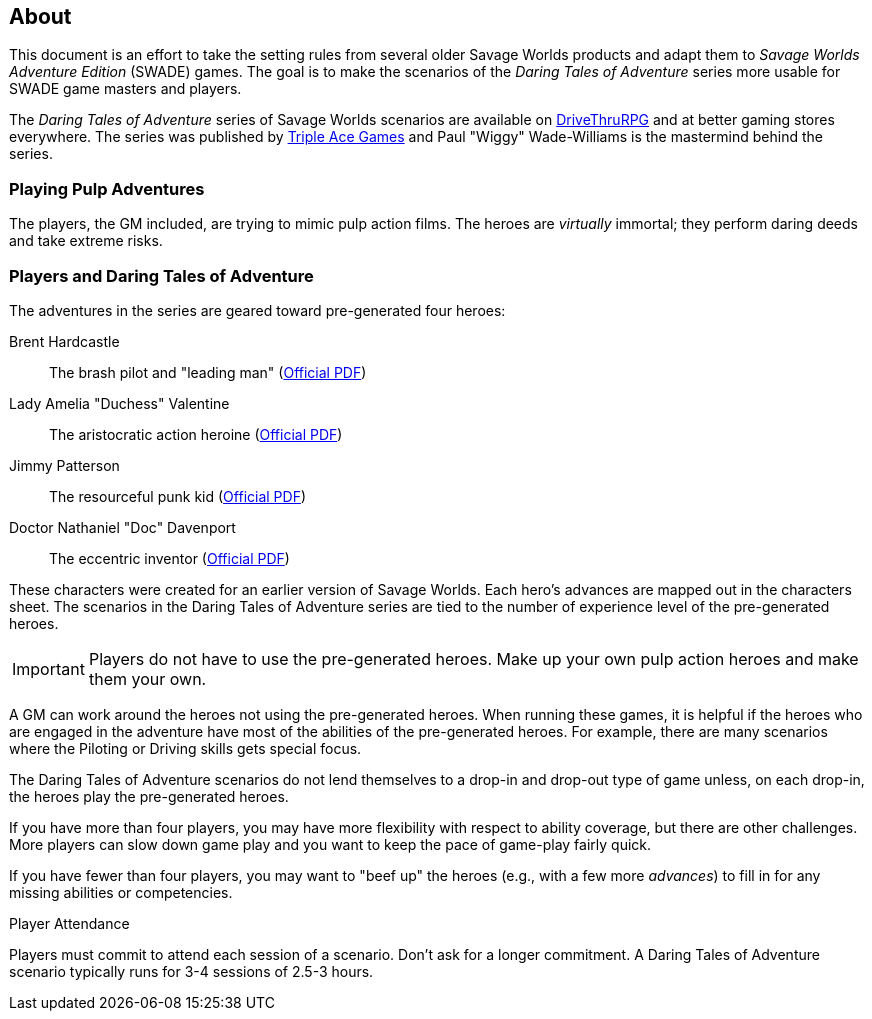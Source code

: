 
:dtoa: Daring Tales of Adventure 

== About

This document is an effort to take the setting rules from several older Savage Worlds products and adapt them to _Savage Worlds Adventure Edition_ (SWADE) games. 
The goal is to make the scenarios of the  _Daring Tales of Adventure_ series more usable for SWADE game masters and players.

The _{dtoa}_ series of Savage Worlds scenarios are available on https://www.drivethrurpg.com/[DriveThruRPG] and at better gaming stores everywhere.
The series was published by http://www.tripleacegames.com/category/daring-tales-of-adventure/[Triple Ace Games] and Paul "Wiggy" Wade-Williams is the mastermind behind the series.


=== Playing Pulp Adventures

The players, the GM included, are trying to mimic pulp action films.
The heroes are _virtually_ immortal; they perform daring deeds and take extreme risks. 


=== Players and {dtoa}

The adventures in the series are geared toward pre-generated four heroes:

Brent Hardcastle:: The brash pilot and "leading man" (http://tripleacegames.com/Downloads/DaringTales/DToA_Brent%20Hardcastle.pdf[Official PDF])
Lady Amelia "Duchess" Valentine:: The aristocratic action heroine (http://tripleacegames.com/Downloads/DaringTales/DToA_Lady%20Amelia%20Duchess%20Valentine.pdf[Official PDF])
Jimmy Patterson:: The resourceful punk kid (http://tripleacegames.com/Downloads/DaringTales/DToA_Jimmy%20Patterson.pdf[Official PDF])
Doctor Nathaniel "Doc" Davenport:: The eccentric inventor (http://tripleacegames.com/Downloads/DaringTales/DToA_Doctor%20Nathaniel%20Doc%20Davenport.pdf[Official PDF])

These characters were created for an earlier version of Savage Worlds.
Each hero's advances are mapped out in the characters sheet. 
The scenarios in the {dtoa} series are tied to the number of experience level of the pre-generated heroes.  

IMPORTANT: Players do not have to use the pre-generated heroes.
Make up your own pulp action heroes and make them your own.

A GM can work around the heroes not using the pre-generated heroes.
When running these games, it is helpful if the heroes who are engaged in the adventure have most of the abilities of the pre-generated heroes.
For example, there are many scenarios where the Piloting or Driving skills gets special focus. 

The {dtoa} scenarios do not lend themselves to a drop-in and drop-out type of game unless, on each drop-in, the heroes play the pre-generated heroes.

If you have more than four players, you may have more flexibility with respect to ability coverage, but there are other challenges.
More players can slow down game play and you want to keep the pace of game-play fairly quick. 

If you have fewer than four players, you may want to "beef up" the heroes (e.g., with a few more _advances_) to fill in for any missing abilities or competencies.

.Player Attendance
****
Players must commit to attend each session of a scenario.
Don't ask for a longer commitment.
A {dtoa} scenario typically runs for 3-4 sessions of 2.5-3 hours.
****
